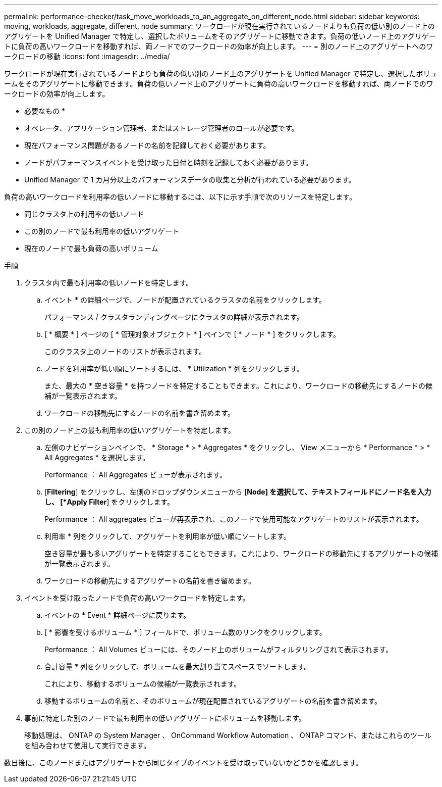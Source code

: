 ---
permalink: performance-checker/task_move_workloads_to_an_aggregate_on_different_node.html 
sidebar: sidebar 
keywords: moving, workloads, aggregate, different, node 
summary: ワークロードが現在実行されているノードよりも負荷の低い別のノード上のアグリゲートを Unified Manager で特定し、選択したボリュームをそのアグリゲートに移動できます。負荷の低いノード上のアグリゲートに負荷の高いワークロードを移動すれば、両ノードでのワークロードの効率が向上します。 
---
= 別のノード上のアグリゲートへのワークロードの移動
:icons: font
:imagesdir: ../media/


[role="lead"]
ワークロードが現在実行されているノードよりも負荷の低い別のノード上のアグリゲートを Unified Manager で特定し、選択したボリュームをそのアグリゲートに移動できます。負荷の低いノード上のアグリゲートに負荷の高いワークロードを移動すれば、両ノードでのワークロードの効率が向上します。

* 必要なもの *

* オペレータ、アプリケーション管理者、またはストレージ管理者のロールが必要です。
* 現在パフォーマンス問題があるノードの名前を記録しておく必要があります。
* ノードがパフォーマンスイベントを受け取った日付と時刻を記録しておく必要があります。
* Unified Manager で 1 カ月分以上のパフォーマンスデータの収集と分析が行われている必要があります。


負荷の高いワークロードを利用率の低いノードに移動するには、以下に示す手順で次のリソースを特定します。

* 同じクラスタ上の利用率の低いノード
* この別のノードで最も利用率の低いアグリゲート
* 現在のノードで最も負荷の高いボリューム


.手順
. クラスタ内で最も利用率の低いノードを特定します。
+
.. イベント * の詳細ページで、ノードが配置されているクラスタの名前をクリックします。
+
パフォーマンス / クラスタランディングページにクラスタの詳細が表示されます。

.. [ * 概要 * ] ページの [ * 管理対象オブジェクト * ] ペインで [ * ノード * ] をクリックします。
+
このクラスタ上のノードのリストが表示されます。

.. ノードを利用率が低い順にソートするには、 * Utilization * 列をクリックします。
+
また、最大の * 空き容量 * を持つノードを特定することもできます。これにより、ワークロードの移動先にするノードの候補が一覧表示されます。

.. ワークロードの移動先にするノードの名前を書き留めます。


. この別のノード上の最も利用率の低いアグリゲートを特定します。
+
.. 左側のナビゲーションペインで、 * Storage * > * Aggregates * をクリックし、 View メニューから * Performance * > * All Aggregates * を選択します。
+
Performance ： All Aggregates ビューが表示されます。

.. [*Filtering*] をクリックし、左側のドロップダウンメニューから [*Node] を選択して、テキストフィールドにノード名を入力し、 [*Apply Filter*] をクリックします。
+
Performance ： All aggregates ビューが再表示され、このノードで使用可能なアグリゲートのリストが表示されます。

.. 利用率 * 列をクリックして、アグリゲートを利用率が低い順にソートします。
+
空き容量が最も多いアグリゲートを特定することもできます。これにより、ワークロードの移動先にするアグリゲートの候補が一覧表示されます。

.. ワークロードの移動先にするアグリゲートの名前を書き留めます。


. イベントを受け取ったノードで負荷の高いワークロードを特定します。
+
.. イベントの * Event * 詳細ページに戻ります。
.. [ * 影響を受けるボリューム * ] フィールドで、ボリューム数のリンクをクリックします。
+
Performance ： All Volumes ビューには、そのノード上のボリュームがフィルタリングされて表示されます。

.. 合計容量 * 列をクリックして、ボリュームを最大割り当てスペースでソートします。
+
これにより、移動するボリュームの候補が一覧表示されます。

.. 移動するボリュームの名前と、そのボリュームが現在配置されているアグリゲートの名前を書き留めます。


. 事前に特定した別のノードで最も利用率の低いアグリゲートにボリュームを移動します。
+
移動処理は、 ONTAP の System Manager 、 OnCommand Workflow Automation 、 ONTAP コマンド、またはこれらのツールを組み合わせて使用して実行できます。



数日後に、このノードまたはアグリゲートから同じタイプのイベントを受け取っていないかどうかを確認します。
